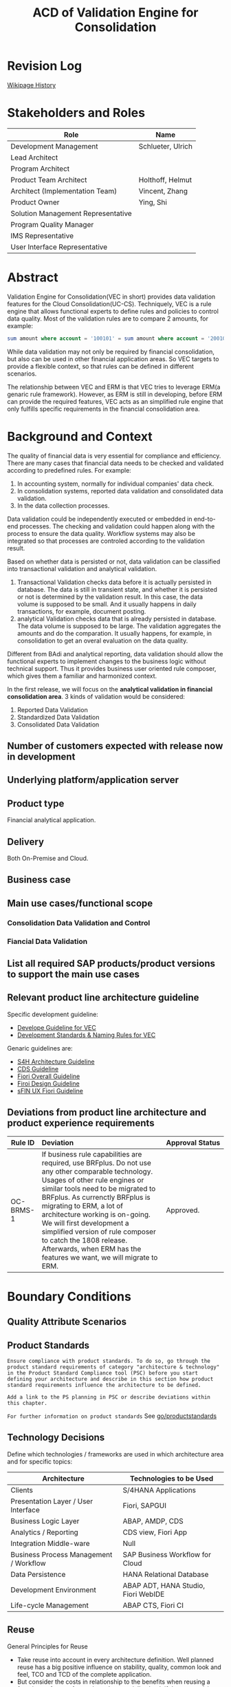 #+PAGEID: 1894968224
#+VERSION: 10
#+STARTUP: align
#+OPTIONS: toc:1
#+TITLE: ACD of Validation Engine for Consolidation
* Revision Log 
[[https://wiki.wdf.sap.corp/wiki/pages/viewpreviousversions.action?pageId=1774869651][Wikipage History]]

* Stakeholders and Roles
| Role                               | Name              |
|------------------------------------+-------------------|
| Development Management             | Schlueter, Ulrich |
| Lead Architect                     |                   |
| Program Architect                  |                   |
| Product Team Architect             | Holthoff, Helmut  |
| Architect (Implementation Team)    | Vincent, Zhang    |
| Product Owner                      | Ying, Shi         |
| Solution Management Representative |                   |
| Program Quality Manager            |                   |
| IMS Representative                 |                   |
| User Interface Representative      |                   |

* Abstract
Validation Engine for Consolidation(VEC in short) provides data validation features for the Cloud Consolidation(UC-CS). Techniquely, VEC is a rule engine that allows functional experts to define rules and policies to control data quality. Most of the validation rules are to compare 2 amounts, for example:

#+BEGIN_SRC sql
sum amount where account = '100101' = sum amount where account = '200101' 
#+END_SRC

While data validation may not only be required by financial consolidation, but also can be used in other financial application areas. So VEC targets to provide a flexible context, so that rules can be defined in different scenarios. 

The relationship between VEC and ERM is that VEC tries to leverage ERM(a genaric rule framework). However, as ERM is still in developing, before ERM can provide the required features, VEC acts as an simplified rule engine that only fulfills specific requirements in the financial consolidation area.  
* Background and Context
The quality of financial data is very essential for compliance and efficiency. There are many cases that financial data needs to be checked and validated according to predefined rules. For example:
1. In accounting system, normally for individual companies' data check.
2. In consolidation systems, reported data validation and consolidated data validation.
3. In the data collection processes.

Data validation could be independently executed or embedded in end-to-end processes. The checking and validation could happen along with the process to ensure the data quality. Workflow systems may also be integrated so that processes are controled according to the validation result. 

Based on whether data is persisted or not, data validation can be classified into transactional validation and analytical validation. 
1. Transactional Validation checks data before it is actually persisted in database. The data is still in transient state, and whether it is persisted or not is determined by the validation result. In this case, the data volume is supposed to be small. And it usually happens in daily transactions, for example, document posting. 
2. analytical Validation checks data that is already persisted in database. The data volume is supposed to be large. The validation aggregates the amounts and do the comparation. It usually happens, for example, in consolidation to get an overal evaluation on the data quality.    

Different from BAdi and analytical reporting, data validation should allow the functional experts to implement changes to the business logic without technical support. Thus it provides business user oriented rule composer, which gives them a familiar and harmonized context.   

In the first release, we will focus on the *analytical validation in financial consolidation area*. 3 kinds of validation would be considered:
1. Reported Data Validation
2. Standardized Data Validation
3. Consolidated Data Validation

** Number of customers expected with release now in development

** Underlying platform/application server 

** Product type
Financial analytical application.

** Delivery
Both On-Premise and Cloud.

** Business case

** Main use cases/functional scope

*** Consolidation Data Validation and Control

*** Fiancial Data Validation

** List all required SAP products/product versions to support the main use cases

** Relevant product line architecture guideline
Specific development guideline:
- [[https://wiki.wdf.sap.corp/wiki/display/ERPFINDEV/Develope+Guideline+for+VEC][Develope Guideline for VEC]]
- [[https://wiki.wdf.sap.corp/wiki/pages/viewpage.action?pageId=1928176894][Development Standards & Naming Rules for VEC]]

Genaric guidelines are:
- [[https://wiki.wdf.sap.corp/wiki/display/SimplSuite/Architecture][S4H Architecture Guideline]]
- [[https://wiki.wdf.sap.corp/wiki/display/SuiteCDS/VDM+CDS+Development+Guideline][CDS Guideline]]
- [[https://wiki.wdf.sap.corp/wiki/display/fioritech/Development+Guideline+Portal][Fiori Overall Guideline]]
- [[https://ux.wdf.sap.corp/fiori-design/foundation/get-started/][Firoi Design Guideline]]
- [[https://wiki.wdf.sap.corp/wiki/display/ERPFINDEV/sFIN+UX+Fiori+Guidelines][sFIN UX Fiori Guideline]]
  
** Deviations from product line architecture and product experience requirements
| <10>       | <l40>                                    | <l20>                |
| Rule ID    | Deviation                                | Approval Status      |
|------------+------------------------------------------+----------------------|
| OC-BRMS-1  | If business rule capabilities are required, use BRFplus. Do not use any other comparable technology. Usages of other rule engines or similar tools need to be migrated to BRFplus. As currenctly BRFplus is migrating to ERM, a lot of architecture working is on-going. We will first development a simplified version of rule composer to catch the 1808 release. Afterwards, when ERM has the features we want, we will migrate to ERM. | Approved.            |


* Boundary Conditions

** Quality Attribute Scenarios

** Product Standards
~Ensure compliance with product standards. To do so, go through the product standard requirements of category "architecture & technology" in the Product Standard Compliance tool (PSC) before you start defining your architecture and describe in this section how product standard requirements influence the architecture to be defined.~

~Add a link to the PS planning in PSC or describe deviations within this chapter.~

~For further information on product standards~ See [[https://portal.wdf.sap.corp/wcm/ROLES://portal_content/cp/roles/cto/DevelopmentResources/Idea-To-Market/Infocenters/WS%2520Office%2520of%2520the%2520CTO/Development%2520Resources/I2M/I2M%2520Product%2520Standards][go/productstandards]]

** Technology Decisions
Define which technologies / frameworks are used in which architecture area and for specific topics:

| Architecture                           | Technologies to be Used             |
|----------------------------------------+-------------------------------------|
| Clients                                | S/4HANA Applications                |
| Presentation Layer /  User Interface   | Fiori, SAPGUI                       |
| Business Logic Layer                   | ABAP, AMDP, CDS                     |
| Analytics / Reporting                  | CDS view, Fiori App                 |
| Integration Middle-ware                | Null                                |
| Business Process Management / Workflow | SAP Business Workflow for Cloud     |
| Data Persistence                       | HANA Relational Database            |
| Development Environment                | ABAP ADT, HANA Studio, Fiori WebIDE |
| Life-cycle Management                  | ABAP CTS, Fiori CI                  |

** Reuse
General Principles for Reuse
- Take reuse into account in every architecture definition. Well planned reuse has a big positive influence on stability, quality, common look and feel, TCO and TCD of the complete application.
- But consider the costs in relationship to the benefits when reusing a function or feature from others. In especially check if the prerequisites (system, hardware, licenses, implementation and customizing efforts, etc) which are required to use the reuse functions are acceptable for customers. If you answer one of the following questions with yes please consult with your local reuse expert
- Does the used service or functionality force the customer to install an additional system?
- Does the usage of a service or functionality force the customer to implement and customize a new application or technology hub?
- Does the new framework or functionality which is planned exist in a similar version in other areas (Examples are rules engines, business object frameworks, master data, ...)?

The following reuse components *must/should/mustnot* be used within this development:

| <15>            | <15>            | <5>   | <6>    | <30>                           |
| Reuse Component | Owned by        | Maintenance Guaranteed? | Usage  | Remark / Explanation           |
|-----------------+-----------------+-------+--------+--------------------------------|
| CDS 1.0         | CDS team        | Yes   | must   | Use CDS for modeling when ever possible. CDS is SAP's future business script targets to Cloud. Although it has function limitation and not mature enough, but we should use it as much as possible. |
| Fiori 1.0       | Fiori team      | Yes   | must   | Fiori must be used for all the UI. Fiori is the future S4HANA UI that targets to Cloud. RTC must not use any other Web UI framework, or develop its own framework. Traditional SAPGUI(including HTML GUI) is only allowed for intermediate purpose. |

** Cross-Release Compatibility
~Describe boundary conditions to ensure smooth upgrade / migration.~

~General Principles for Cross-Release Compatibility~

~A new release of an SAP application can always be integrated with any release of any other SAP application that is still in mainstream and extended maintenance. After an upgrade of an SAP application, all previously used scenarios are still available.~

~Release Synchronization schema to be followed~ (Details see[[https://portal.wdf.sap.corp/wcm/ROLES://portal_content/cp/roles/cto/DevelopmentResources/ReleaseStrategyTransparency/Infocenters/WS%2520PTG/PTG/Operations%2520%2526%2520Program%2520Office/Release%2520Management][/go/releasemanagement]])

VEC will replaces the existing valdiation of UC-CS. How to switch and migrate is still under discussion.

** Other External Forces / Constraints and Assumptions
~Describe other external forces, constraints and assumptions, which influence or restrict your architecture. This could also be resource, skill set and time line constraints, etc.~

* Architecture Definition
The architecture chapter describes the main building blocks of the architecture and their relationships. Depict also how the building blocks are integrated with building blocks outside the program/topic.

~For conceptual and technical architecture diagrams use~ [[http://ency.wdf.sap.corp:1080/Modeling/Standard][Technical Architecture Modeling (TAM)]]. 

** Architecture Context and Overview
VEC targets to provide financial data validation in S/4HANA. It allows business users to define validation rules and validation methods. A validation rule usually compares 2 amounts, and returns "Pass" or "Fail" accroding to the comparation. An example of validation rule looks like bellow:

#+BEGIN_SRC sql
sum amount where account = '100101' = sum amount where account = '200101' 
#+END_SRC

By transalating the rule expressions into HANA SQL scripts, VEC achieves maxiumn performance by leveraging HANA's in-memory and parallelization. Validation rules are defined on CDS views which are called validation views. User can define CDS views on all possible data sets in S4HANA, and register them in VEC as validation views. 

A validation method groups multiple validation rules into an executable unit. It can be then assigned to different business entities and processes through defining validation tasks. As VEC will firstly try to integrate with UC-CS to provide consolidation data validation, the validation tasks will be synced to UC-CS' task definition and assignments. On the other hand, through  UC-CS's data monitor, user can navigate to validation cockpit to view the detail validation reuslt. 
  
The following diagram show the overall connections between each component:

#+CAPTION: Overall Architecture Diagram
[[../image/VEC_Architecture.png]]

In its initial release, when a rule or a method is activated, they generates AMDP as the runtime executables. In future, it attempts to move to the ERM framework by generating ERM rule expressions, and let ERM help to generate runtime SQL executables.  

** Main Architecture Challenges and Decisions

*** Compile rule expression into SQL scripts
| <15>            | <50>                                               |
| *Decision*      | The rule expressions should be compiled into SQL scripts |
| *By*            | Vincent Zhang                                      |
| *Date*          | <2017-11-06 Mon>                                   |
| *Description*   | Experienced in RTC 1709op, by translating rules into HANA sql scripts has great benfits on performance. VEC will stick to generate SQL scripts during design time, rather than interpreting during runtime. |

*** Temporary leave ERM
| <15>            | <50>                                               |
| *Decision*      | We will temporary leave ERM by first deliver a simplified wizard-based rule composer |
| *By*            | Ying Shi, Helmut Holthoff, Vincent Zhang           |
| *Date*          | <2017-11-06 Mon>                                   |
| *Description*   | There are a lot of functional gaps that ERM can not fulfill in the near future |

The main reason why we choose temporary leave ERM is that it currenctly has gaps. We want to release our first consolidation validation in the 1808 release.  However, what ERM's current focus is very architecture oriented. Like: connection with S4HANA, and the content lifecycle management for the rules. Not until 1805 they won't touch those very business specific issues like:  
1. Compile rules into HANA scripts to achieve push-down to HANA (Very important to us, as we usually want hundreds of rules run in parallel). Currently, they only compile rules to JAVA codes (Not even ABAP). 
2. Support CDS views with input parameters. (Very important to our case)
3. Support Group-by. For example, the validation result can be grouped by different currency codes.
4. Support tolerance.
5. Reusable rules.

*** Regard Validation Rule and Method as master data
| <15>            | <50>                                               |
| *Decision*      | Validation Rules and Methods are master data, thus there is no need for content packaging and Q2P |
| *By*            | Ying Shi                                           |
| *Date*          | <2017-11-20 Mon>                                   |
| *Description*   | Rules and Methods are more master data oriented. We can maybe only deliver some examples rather some contents that can be directly used by our customers. |

*** Develop own Fiori UI control for the rule definition
| <15>            | <50>                                               |
| *Decision*      | The default Fiori layout is not suitable for our wizard-based rule composer, so we need to develop our own UI control. |
| *By*            | Vincent Zhang                                      |
| *Date*          | <2017-11-27 Mon>                                   |
| *Description*   | The default Fiori layout waste too much space, and we cannot recycle it. The only solution is to develop our own UI control. |

** Integration with Other Systems

*** With UC-CS
VEC replaces existing UC-CS's validation by synchronizing tasks and assignments to UC-CS. VEC also reads data from ACDOCU through CDS view.  

*** With ERM
VEC provides add-on values to ERM. VEC is quite Consolidation and Finance specific. The design is all for the financial users to provide them a familiar and harmonized context. Some features compared to a generic rule engine:
1. More specific and financial user friendly UI
2. Out-of-box integration with existing FI processes
3. Currency Translation integrated
4. More specific rule pattern, not generic if-else
5. Maybe more specific functions (FI functions like, period amount, YTD amount) 

*** With G/L Accounting
VEC may access data in ACDOCA and ACDOCP through CDS views.

** Security
Security will follow S4HANA security guideline and standards. There is no special security aspects for Real-time Consolidation. 

** Deployment and Operations
*** Deployed Component Structure and Deployment Options
VEC is embeded in software component S4CORE. The Fiori UI part is in software component UI7

*** System Landscape


*** Operation Concept

  
** Testing
~Think about the test approach, especially if you enter new technology areas where the existing test tools cannot be used or where the existing test tools need to be enhanced.~

*** Integration Test with UC-CS
Check [[https://wiki.wdf.sap.corp/wiki/display/ERPFINDEV/SDD-UCCS+Integration][SDD-UCCS Integeration]].

*** Validation Functional Test
Check [[https://wiki.wdf.sap.corp/wiki/display/ERPFINDEV/Validation+Run+Test+Cases][Validation Run Test Cases]].

*** Performance Test
Check [[https://wiki.wdf.sap.corp/wiki/display/ERPFINDEV/SDD-UCCS+Integration][SDD-UCCS Integeration]].

** Architecture Risks
~Explain your view on architecture-related risks and give hints about potential upcoming problems. Risks can arise for example from changes in the scope, from work-around necessary, from dependencies on other components, or from immature technologies/concepts. Fill in the table for each risk.~	
*** Complexity in the Rule Compiler
| <20>                 | <70>                                                                   |
| Description          | The rule complier translates the business rule expressions into SQL scripts. As the validation logic can be very complex considering the modeling, group-by, currency translation, tolerance, mathmatical functions, and all possible growing requirements. It could be with-in greate efforts and error-prone. |
| Impact(for customer) | Customer gets wrong validation result due to the wrong compilation. Or customers don't know how to compose their rule, and what's the meaning. |
| Impact Rating        | High                                                                   |
| Risk Probability     | High                                                                   |
| Mitigation Activity  | Simplify the rule composer by removing some features in the first release |
| Responsible Person   | PO, Developers, and Arch                                               |
| Due Date             | null                                                                   |

*** Develop Own Fiori UI Control
| <20>                 | <70>                                                                   |
| Description          | To achieve the requirements, we have to develop a Fiori UI control for the rule composer. A lot of effort can be imagined accroding to the UI complexity and experience we have. |
| Impact(for customer) | The UI is not friendly for users to compose rules, and may be error-prone. |
| Impact Rating        | High                                                                   |
| Risk Probability     | High                                                                   |
| Mitigation Activity  | A PoC is planned to make a general idea of the difficulty and cost to develop a Firoi UI control. |
| Responsible Person   | PO, Developers, and Arch                                               |
| Due Date             | <2017-12-15 Fri>                                                       |

*** Complexity in the Business Process
| <20>                 | <70>                                                                   |
| Description          | VEC acts as a validation process which can be embedded in other process. The jump-in process is represented by a comprehensive APP called Validation Cockpit/Monitor, which provides commenting, adjustments, statitics, monitoring, workflow and so on. It puts much complexity in harmonizing the whole processes. Complex status controls may be required. |
| Impact(for customer) | The orchestrate of validation process within others could be error-prone. |
| Impact Rating        | Meddium                                                                |
| Risk Probability     | High                                                                   |
| Mitigation Activity  | A PoC is planned to make a general idea of the difficulty and cost to develop a Firoi UI control. |
| Responsible Person   | PO and Arch                                                            |
| Due Date             |                                                                        |

*** Integeration with UC-CS
| <20>                 | <70>                                                                   |
| Description          | VEC frist tries to provide consolidation validation to UC-CS. While UC-CS is also under developing on some of its foundmental parts. The communication and integration effort is considerable. |
| Impact(for customer) | Customer may not experience a streamlined consolidation validation process. |
| Impact Rating        | High                                                                   |
| Risk Probability     | High                                                                   |
| Mitigation Activity  | Communication and co-design is needed.                                 |
| Responsible Person   | PO and Arch                                                            |
| Due Date             |                                                                        |

** Planned Design Documents

1. [[https://wiki.wdf.sap.corp/wiki/display/ERPFINDEV/SDD-Task][Validation Task]]
2. [[https://wiki.wdf.sap.corp/wiki/display/ERPFINDEV/SDD-Validation+Rule][Validation Rule]]
3. [[https://wiki.wdf.sap.corp/wiki/display/ERPFINDEV/SDD+-+Validation+Result+UI][Validation Result]]

* Glossary
** Build Rule Framework 
There is another option in case BRF+/HRF cannot fulfill the consolidation requirements, then we can consider to build our own rule framework. However, building a rule framework needs huge cost and effort, which should be regarded as a seperated topic. I list some of the topics:

1. Design a SQL-like language which is appeal to the FI consolidation domain. Even it is a sub-set of genaric SQL language, but the complexity is not reduced. Considering it should support a complete Mathmatical and SET operations as well as user-friendly.
2. Define the Abstract Syntax Tree and the compiler to allow the syntax check and compile to runable HANA SQLs.
3. Develope a rule editor (Fiori-based) which targets business users to compose rules. User friendly and security(SQL injection) should be considered.
4. Content and Lifecycle Managment. 

Thus, the following risks should be considered:
1. As developing the rule framework needs time, business or market timeline may not be met.
2. Lack of domain specific knowledger like: computer language and compiler.
3. SAPUI5 libaray development need high JS and H5 skills which application developers are not easy to handel.
4. Maybe also consider the communication effort to the program team, as from the guideline, BRF+ is the only allowed rule engine.
   
*** Mitigation Solution
A considerable mitigation solution is "Donot invent a rule expression language". We can follow BPC's way to simplify the validation. 

If you see EC-CS and BCS, they both leverage existing rule framework. BPC actually give a simpler solution called "Control", which is based on BW olap cube. 

#+Caption: BPC Control
[[../image/BPC_Control.png]]

As you can find, this simpler solution cannot fulfill all the logic SET operations, but it can dramtiaclly simplify the implementation. Bearing in mind, as BPC is already verified by customers for a long time, maybe Control is already enough for the consoldiation validaiton purpose. 

Even apply BPC's way, the engineering effort is still very strong. I can imagine, instead of cube, our solution should be based on CDS views(has input parameters). The context and columns are dynamic based on user's settings. The runable should still be compiled into SQL scripts, but the compilation logic may be simpler than expression languages. 

** Cloud Job Scheduling
https://wiki.wdf.sap.corp/wiki/display/SimplSuite/Cloud+Job+Scheduling

https://wiki.wdf.sap.corp/wiki/display/SimplSuite/Job+Scheduling+and+Monitoring
** References
| <25>                      |                  |             | <30>                           |
| Document Title            | Date             | Link        | Comments                       |
|---------------------------+------------------+-------------+--------------------------------|
| S/4HANA Development Environment | <2017-11-10 Fri> | [[https://wiki.wdf.sap.corp/wiki/pages/viewpage.action?pageId=1821163325][sapwiki]]     | This Wiki should answer all your questions related to the S/4 development landscapes and the delivery architecture. Feedback to improve the content is highly appreciated. |
| Development Guideline     | <2017-11-10 Fri> | [[https://wiki.wdf.sap.corp/wiki/pages/viewpage.action?pageId=1658296866][sapwiki]]     | he Development Guideline describes the general boundary conditions as well as detailed rules, procedures, classes, methods, tables and views for the current state of the development for every architecture topic. |
| Lifecycle Incompatible Patterns | <2017-03-23 Thu> | [[https://wiki.wdf.sap.corp/wiki/display/SimplSuite/Lifecycle+Incompatible+Patterns][sapwiki]]     | From package build perspective the target is that all the IMG activities that are in cloud scope for the first time are recordable so that no new eCATTs for content activation need to be build and no tables need to be included into client 000 whitelist. Table content with delivery classes S, E, W has to be shipped with the application. |
| Self Service Configuration UI | <2017-03-29 Wed> | [[https://wiki.wdf.sap.corp/wiki/display/SimplSuite/Self+Service+Configuration+UIs][sapwiki]]     | This guideline is focussing on WebGUI SSC-UIs. Most of this guideline is also relevant for SSC-UIs in FIORI (apart from restrictions related to the new API).  Links in bold are important and should be read.  Each section includes checks that need to be done and identifies who should do these checks. |
| Cloud Access Manager      | <2017-04-25 Tue> | [[https://rpc-cust002.dev.sapbydesign.com/sap/bc/webdynpro/a1sspc/cam_sup_central#][InternalAPP]] | Apply CC2/CCF User             |
| Correct code generating programs for shared cloud usage | <2017-07-10 Mon> | [[https://wiki.wdf.sap.corp/wiki/display/WhiteBird/Correct+code+generating+programs+for+shared+cloud+usage][sapwiki]]     | Consequently, any code generating program that creates or modifies programs, function modules, interfaces, classes and the like based on customer configuration cannot produce "shared content", but must write into the respective tenant container only. For this purpose we must distinguish "shared content" and the "tenant specific" complement. This is based on the object catalog (TADIR) attribute "GENFLAG" which indicates a generated object. Any object listed in the object catalog with an initial (space) GENFLAG is a sharable object and will be stored in the shared container, thus cannot be modified from an application. |
| BRF+ online Help          | <2017-07-10 Mon> | [[https://help.sap.com/viewer/DRAFT/9d5c91746d2f48199bd465c3a4973b89/1709%2520000/en-US/e282e2b3c027434aa3ec5722b4c8ffb0.html][online help]] | Business Rule Framework plus (BRFplus) provides a comprehensive application programming interface (API) and user interface (UI) for defining and processing business rules. It allows you to model rules in an intuitive way and to reuse these rules in different applications. |
| Adaptation Transport Organizer (ATO) | <2017-07-11 Tue> | [[https://wiki.wdf.sap.corp/wiki/pages/viewpage.action?pageId=1682782491][sapwiki]]     | In order to transport adaptation objects to the production system they must be grouped in a collection. The project manager is responsible for creating the collection in the test system and assigning adaptation objects to it. Adaptation objects may be assigned to a collection from a list of unassigned adaptation objects. |
| SCP Business Rule         | <2017-07-12 Wed> | [[https://help.sap.com/viewer/9d7cfeaba766433eaea8a29fdb8a688c/Cloud/en-US/5cc7262630614ce791cbb8a228028bac.html][online help]] | SAP Cloud Platform Business Rules is a service that enables a cloud application developer to embed decisions in their cloud extension applications and workflow applications. This is achieved by encapsulating the business logic from the application logic by embedding hooks to this service from the application. |
| Enterprise Rule Model (ERM) | <2017-07-12 Wed> | [[https://wiki.wdf.sap.corp/wiki/display/RULES/ERM][sapwiki]]     | The Enterprise Rule Model (ERM) is a model for the definition and exchange of business rules regardless of stack or execution language. It is implemented in SAP Cloud Platform Business Rules and in BRFplus (incl. DSM) on the ABAP stack. |
| Business Configuration Sets | <2017-07-14 Fri> | [[https://wiki.scn.sap.com/wiki/display/Basis/Business+Configuration+Sets+%2528BC+Sets%2529+and+their+use][scnwiki]]     | BC Set is a management tool that allows user to record, save and share customization settings. BC sets are snapshot of customization settings that can be used later as template or customization backup. BC sets can also be used in group rollouts where the customization settings can be compiled for pilot and passed on in a structured way to other rollout locations. SAP also provides pre packaged BC sets for selected industry sectors. |
